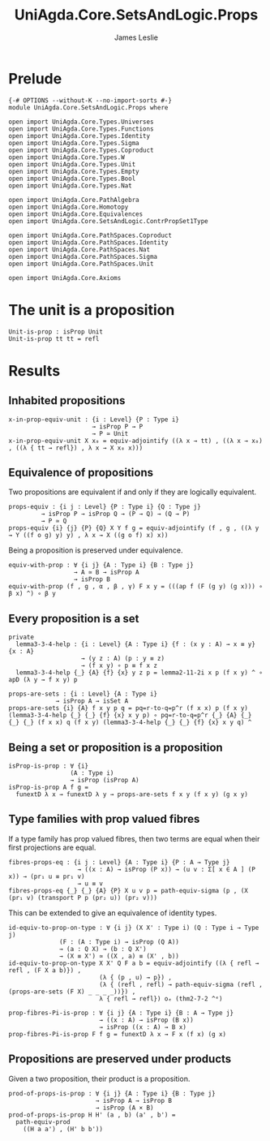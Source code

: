 #+title: UniAgda.Core.SetsAndLogic.Props
#+description: Properties of Properties
#+author: James Leslie
#+STARTUP: noindent hideblocks latexpreview
#+OPTIONS: tex:t
* Prelude
#+begin_src agda2
{-# OPTIONS --without-K --no-import-sorts #-}
module UniAgda.Core.SetsAndLogic.Props where

open import UniAgda.Core.Types.Universes
open import UniAgda.Core.Types.Functions
open import UniAgda.Core.Types.Identity
open import UniAgda.Core.Types.Sigma
open import UniAgda.Core.Types.Coproduct
open import UniAgda.Core.Types.W
open import UniAgda.Core.Types.Unit
open import UniAgda.Core.Types.Empty
open import UniAgda.Core.Types.Bool
open import UniAgda.Core.Types.Nat

open import UniAgda.Core.PathAlgebra
open import UniAgda.Core.Homotopy
open import UniAgda.Core.Equivalences
open import UniAgda.Core.SetsAndLogic.ContrPropSet1Type

open import UniAgda.Core.PathSpaces.Coproduct
open import UniAgda.Core.PathSpaces.Identity
open import UniAgda.Core.PathSpaces.Nat
open import UniAgda.Core.PathSpaces.Sigma
open import UniAgda.Core.PathSpaces.Unit

open import UniAgda.Core.Axioms
#+end_src
* The unit is a proposition
#+begin_src agda2
Unit-is-prop : isProp Unit
Unit-is-prop tt tt = refl
#+end_src
* Results
** Inhabited propositions
#+name: Lemma3.3.2
#+begin_src agda2
x-in-prop-equiv-unit : {i : Level} {P : Type i}
                       → isProp P → P
                       → P ≃ Unit
x-in-prop-equiv-unit X x₀ = equiv-adjointify ((λ x → tt) , ((λ x → x₀) , ((λ { tt → refl}) , λ x → X x₀ x)))
#+end_src
** Equivalence of propositions
Two propositions are equivalent if and only if they are logically equivalent.
#+name: Lemma3.3.3
#+begin_src agda2
props-equiv : {i j : Level} {P : Type i} {Q : Type j}
         → isProp P → isProp Q → (P → Q) → (Q → P)
         → P ≃ Q
props-equiv {i} {j} {P} {Q} X Y f g = equiv-adjointify (f , g , ((λ y → Y ((f o g) y) y) , λ x → X ((g o f) x) x))
#+end_src

Being a proposition is preserved under equivalence.
#+begin_src agda2
equiv-with-prop : ∀ {i j} {A : Type i} {B : Type j}
                  → A ≃ B → isProp A
                  → isProp B
equiv-with-prop (f , g , α , β , γ) F x y = (((ap f (F (g y) (g x))) ∘ β x) ^) ∘ β y
#+end_src
** Every proposition is a set
#+name: Lemma3.3.4
#+begin_src agda2
private
  lemma3-3-4-help : {i : Level} {A : Type i} {f : (x y : A) → x ≡ y} {x : A}
                    → (y z : A) (p : y ≡ z)
                    → (f x y) ∘ p ≡ f x z
  lemma3-3-4-help {_} {A} {f} {x} y z p = lemma2-11-2i x p (f x y) ^ ∘ apD (λ y → f x y) p

props-are-sets : {i : Level} {A : Type i}
             → isProp A → isSet A
props-are-sets {i} {A} f x y p q = pq=r-to-q=p^r (f x x) p (f x y) (lemma3-3-4-help {_} {_} {f} {x} x y p) ∘ pq=r-to-q=p^r {_} {A} {_} {_} {_} (f x x) q (f x y) (lemma3-3-4-help {_} {_} {f} {x} x y q) ^
#+end_src
** Being a set or proposition is a proposition
#+name: Lemma3.3.5i
#+begin_src agda2
isProp-is-prop : ∀ {i}
                 (A : Type i)
                 → isProp (isProp A)
isProp-is-prop A f g =
  funextD λ x → funextD λ y → props-are-sets f x y (f x y) (g x y)
#+end_src
** Type families with prop valued fibres
If a type family has prop valued fibres, then two terms are equal when their first projections are equal.
#+name: Lemma3.5.1
#+begin_src agda2
fibres-props-eq : {i j : Level} {A : Type i} {P : A → Type j}
                   → ((x : A) → isProp (P x)) → (u v : Σ[ x ∈ A ] (P x)) → (pr₁ u ≡ pr₁ v)
                   → u ≡ v
fibres-props-eq {_} {_} {A} {P} X u v p = path-equiv-sigma (p , (X (pr₁ v) (transport P p (pr₂ u)) (pr₂ v)))
#+end_src

This can be extended to give an equivalence of identity types.
#+begin_src agda2
id-equiv-to-prop-on-type : ∀ {i j} (X X' : Type i) (Q : Type i → Type j)
              (F : (A : Type i) → isProp (Q A))
              → (a : Q X) → (b : Q X')
              → (X ≡ X') ≃ ((X , a) ≡ (X' , b))
id-equiv-to-prop-on-type X X' Q F a b = equiv-adjointify ((λ { refl → refl , (F X a b)}) ,
                         (λ { (p , u) → p}) ,
                         (λ { (refl , refl) → path-equiv-sigma (refl , (props-are-sets (F X) _ _ _ _))}) ,
                         λ { refl → refl}) oₑ (thm2-7-2 ^ᵉ)
#+end_src

#+begin_src agda2
prop-fibres-Pi-is-prop : ∀ {i j} {A : Type i} {B : A → Type j}
                         → ((x : A) → isProp (B x))
                         → isProp ((x : A) → B x)
prop-fibres-Pi-is-prop F f g = funextD λ x → F x (f x) (g x)
#+end_src

** Propositions are preserved under products
Given a two proposition, their product is a proposition.
#+begin_src agda2
prod-of-props-is-prop : ∀ {i j} {A : Type i} {B : Type j}
                        → isProp A → isProp B
                        → isProp (A × B)
prod-of-props-is-prop H H' (a , b) (a' , b') =
  path-equiv-prod
    ((H a a') , (H' b b'))
#+end_src
